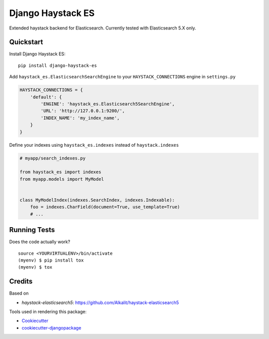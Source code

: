 =============================
Django Haystack ES
=============================

.. image:: https://badge.fury.io/py/django-haystack-es.svg
    :target: https://badge.fury.io/py/django-haystack-es

.. image:: https://travis-ci.org/tehamalab/django-haystack-es.svg?branch=master
    :target: https://travis-ci.org/tehamalab/django-haystack-es

.. image:: https://codecov.io/gh/tehamalab/django-haystack-es/branch/master/graph/badge.svg
    :target: https://codecov.io/gh/tehamalab/django-haystack-es

Extended haystack backend for Elasticsearch.
Currently tested with Elasticsearch 5.X only.


Quickstart
----------

Install Django Haystack ES::

    pip install django-haystack-es

Add ``haystack_es.ElasticsearchSearchEngine`` to your ``HAYSTACK_CONNECTIONS`` engine in ``settings.py``

.. code-block:: python

    HAYSTACK_CONNECTIONS = {
        'default': {
            'ENGINE': 'haystack_es.Elasticsearch5SearchEngine',
            'URL': 'http://127.0.0.1:9200/',
            'INDEX_NAME': 'my_index_name',
        }
    }

Define your indexes using ``haystack_es.indexes`` instead of ``haystack.indexes``

.. code-block:: python

    # myapp/search_indexes.py

    from haystack_es import indexes
    from myapp.models import MyModel


    class MyModelIndex(indexes.SearchIndex, indexes.Indexable):
        foo = indexes.CharField(document=True, use_template=True)
        # ...

Running Tests
-------------

Does the code actually work?

::

    source <YOURVIRTUALENV>/bin/activate
    (myenv) $ pip install tox
    (myenv) $ tox

Credits
-------

Based on

* `haystack-elasticsearch5`: https://github.com/Alkalit/haystack-elasticsearch5

Tools used in rendering this package:

*  Cookiecutter_
*  `cookiecutter-djangopackage`_

.. _Cookiecutter: https://github.com/audreyr/cookiecutter
.. _`cookiecutter-djangopackage`: https://github.com/pydanny/cookiecutter-djangopackage
